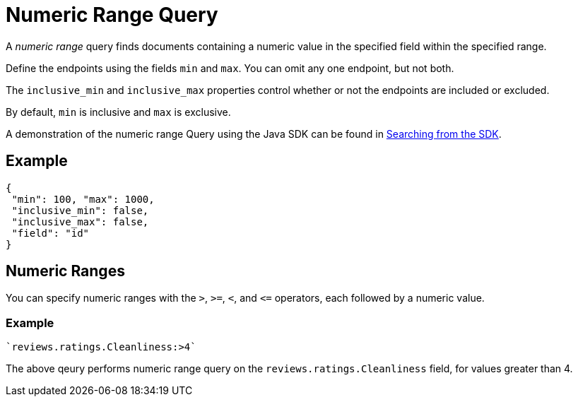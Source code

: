 [#Numeric-Ranges]
= Numeric Range Query

A _numeric range_ query finds documents containing a numeric value in the specified field within the specified range.

Define the endpoints using the fields [.param]`min` and [.param]`max`.
You can omit any one endpoint, but not both.

The [.param]`inclusive_min` and [.param]`inclusive_max` properties control whether or not the endpoints are included or excluded.

By default, [.param]`min` is inclusive and [.param]`max` is exclusive.

A demonstration of the numeric range Query using the Java SDK can be found in xref:3.2@java-sdk::full-text-searching-with-sdk.adoc[Searching from the SDK].

== Example

[source,json]
----
{
 "min": 100, "max": 1000,
 "inclusive_min": false,
 "inclusive_max": false,
 "field": "id"
}
----

== Numeric Ranges

You can specify numeric ranges with the `>`, `>=`, `<`, and `\<=` operators, each followed by a numeric value.

=== Example

[source,json]
----
`reviews.ratings.Cleanliness:>4` 
----

The above qeury performs numeric range query on the `reviews.ratings.Cleanliness` field, for values greater than 4.